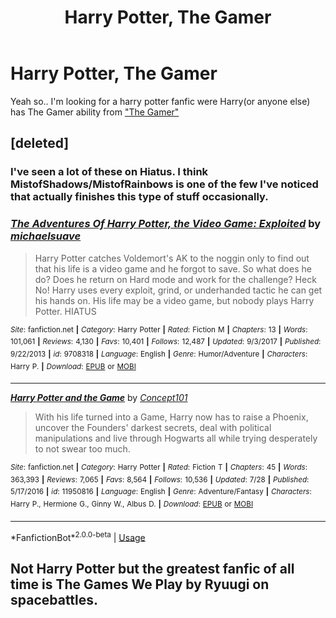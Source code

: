 #+TITLE: Harry Potter, The Gamer

* Harry Potter, The Gamer
:PROPERTIES:
:Author: Viloxity
:Score: 5
:DateUnix: 1536942170.0
:DateShort: 2018-Sep-14
:FlairText: Request
:END:
Yeah so.. I'm looking for a harry potter fanfic were Harry(or anyone else) has The Gamer ability from [[https://www.webtoons.com/en/fantasy/the-gamer/list?title_no=88&page=1]["The Gamer"]]


** [deleted]
:PROPERTIES:
:Score: 5
:DateUnix: 1536942600.0
:DateShort: 2018-Sep-14
:END:

*** I've seen a lot of these on Hiatus. I think MistofShadows/MistofRainbows is one of the few I've noticed that actually finishes this type of stuff occasionally.
:PROPERTIES:
:Author: rocketsp13
:Score: 2
:DateUnix: 1536954397.0
:DateShort: 2018-Sep-15
:END:


*** [[https://www.fanfiction.net/s/9708318/1/][*/The Adventures Of Harry Potter, the Video Game: Exploited/*]] by [[https://www.fanfiction.net/u/1946685/michaelsuave][/michaelsuave/]]

#+begin_quote
  Harry Potter catches Voldemort's AK to the noggin only to find out that his life is a video game and he forgot to save. So what does he do? Does he return on Hard mode and work for the challenge? Heck No! Harry uses every exploit, grind, or underhanded tactic he can get his hands on. His life may be a video game, but nobody plays Harry Potter. HIATUS
#+end_quote

^{/Site/:} ^{fanfiction.net} ^{*|*} ^{/Category/:} ^{Harry} ^{Potter} ^{*|*} ^{/Rated/:} ^{Fiction} ^{M} ^{*|*} ^{/Chapters/:} ^{13} ^{*|*} ^{/Words/:} ^{101,061} ^{*|*} ^{/Reviews/:} ^{4,130} ^{*|*} ^{/Favs/:} ^{10,401} ^{*|*} ^{/Follows/:} ^{12,487} ^{*|*} ^{/Updated/:} ^{9/3/2017} ^{*|*} ^{/Published/:} ^{9/22/2013} ^{*|*} ^{/id/:} ^{9708318} ^{*|*} ^{/Language/:} ^{English} ^{*|*} ^{/Genre/:} ^{Humor/Adventure} ^{*|*} ^{/Characters/:} ^{Harry} ^{P.} ^{*|*} ^{/Download/:} ^{[[http://www.ff2ebook.com/old/ffn-bot/index.php?id=9708318&source=ff&filetype=epub][EPUB]]} ^{or} ^{[[http://www.ff2ebook.com/old/ffn-bot/index.php?id=9708318&source=ff&filetype=mobi][MOBI]]}

--------------

[[https://www.fanfiction.net/s/11950816/1/][*/Harry Potter and the Game/*]] by [[https://www.fanfiction.net/u/7268383/Concept101][/Concept101/]]

#+begin_quote
  With his life turned into a Game, Harry now has to raise a Phoenix, uncover the Founders' darkest secrets, deal with political manipulations and live through Hogwarts all while trying desperately to not swear too much.
#+end_quote

^{/Site/:} ^{fanfiction.net} ^{*|*} ^{/Category/:} ^{Harry} ^{Potter} ^{*|*} ^{/Rated/:} ^{Fiction} ^{T} ^{*|*} ^{/Chapters/:} ^{45} ^{*|*} ^{/Words/:} ^{363,393} ^{*|*} ^{/Reviews/:} ^{7,065} ^{*|*} ^{/Favs/:} ^{8,564} ^{*|*} ^{/Follows/:} ^{10,536} ^{*|*} ^{/Updated/:} ^{7/28} ^{*|*} ^{/Published/:} ^{5/17/2016} ^{*|*} ^{/id/:} ^{11950816} ^{*|*} ^{/Language/:} ^{English} ^{*|*} ^{/Genre/:} ^{Adventure/Fantasy} ^{*|*} ^{/Characters/:} ^{Harry} ^{P.,} ^{Hermione} ^{G.,} ^{Ginny} ^{W.,} ^{Albus} ^{D.} ^{*|*} ^{/Download/:} ^{[[http://www.ff2ebook.com/old/ffn-bot/index.php?id=11950816&source=ff&filetype=epub][EPUB]]} ^{or} ^{[[http://www.ff2ebook.com/old/ffn-bot/index.php?id=11950816&source=ff&filetype=mobi][MOBI]]}

--------------

*FanfictionBot*^{2.0.0-beta} | [[https://github.com/tusing/reddit-ffn-bot/wiki/Usage][Usage]]
:PROPERTIES:
:Author: FanfictionBot
:Score: 1
:DateUnix: 1536942625.0
:DateShort: 2018-Sep-14
:END:


** Not Harry Potter but the greatest fanfic of all time is The Games We Play by Ryuugi on spacebattles.
:PROPERTIES:
:Author: Wu_Gang
:Score: 1
:DateUnix: 1536945671.0
:DateShort: 2018-Sep-14
:END:
